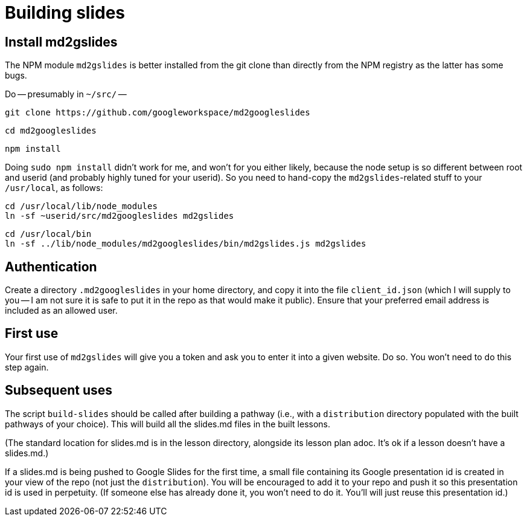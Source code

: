 = Building slides

== Install md2gslides

The NPM module `md2gslides` is better installed from the git
clone than directly from the NPM registry as the latter has some
bugs.

Do -- presumably in `~/src/` --

  git clone https://github.com/googleworkspace/md2googleslides

  cd md2googleslides

  npm install

Doing `sudo npm install` didn't work for me, and won't for you
either likely, because the node setup is so different between
root and userid (and probably highly tuned for your userid). So
you need to hand-copy the `md2gslides`-related stuff to your
`/usr/local`, as follows:

  cd /usr/local/lib/node_modules
  ln -sf ~userid/src/md2googleslides md2gslides
  
  cd /usr/local/bin
  ln -sf ../lib/node_modules/md2googleslides/bin/md2gslides.js md2gslides

== Authentication

Create a directory `.md2googleslides` in your home directory, and
copy it into the file `client_id.json` (which I will supply to
you -- I am not sure it is safe to put it in the repo as that would make it public). Ensure
that your preferred email address is included as an allowed user.

== First use

Your first use of `md2gslides` will give you a token and ask you
to enter it into a given website. Do so. You won't need to do
this step again.

== Subsequent uses

The script `build-slides` should be called after building a pathway (i.e.,
with a `distribution` directory populated with the built pathways
of your choice). This will build all the slides.md files in the
built lessons.

(The standard location for slides.md is in the lesson directory,
alongside its lesson plan adoc. It's ok if a lesson doesn't have
a slides.md.)

If a slides.md is being pushed to Google Slides for the first
time, a small file containing its Google presentation id is
created in your view of the repo (not just the `distribution`).
You will be encouraged to add it to your repo and push it so this
presentation id is used in perpetuity.  (If someone else has
already done it, you won't need to do it. You'll will just reuse
this presentation id.)




   



